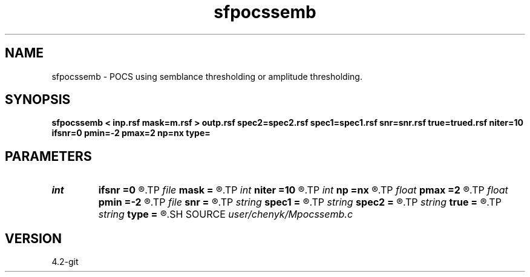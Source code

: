 .TH sfpocssemb 1  "APRIL 2023" Madagascar "Madagascar Manuals"
.SH NAME
sfpocssemb \- POCS using semblance thresholding or amplitude thresholding.
.SH SYNOPSIS
.B sfpocssemb < inp.rsf mask=m.rsf > outp.rsf spec2=spec2.rsf spec1=spec1.rsf snr=snr.rsf true=trued.rsf niter=10 ifsnr=0 pmin=-2 pmax=2 np=nx type=
.SH PARAMETERS
.PD 0
.TP
.I int    
.B ifsnr
.B =0
.R  	If compute SNR during iteration
.TP
.I file   
.B mask
.B =
.R  	auxiliary input file name
.TP
.I int    
.B niter
.B =10
.R  	Get the number of iterations
.TP
.I int    
.B np
.B =nx
.R  	number of p
.TP
.I float  
.B pmax
.B =2
.R  	maximum p
.TP
.I float  
.B pmin
.B =-2
.R  	minimum p
.TP
.I file   
.B snr
.B =
.R  	auxiliary output file name
.TP
.I string 
.B spec1
.B =
.R  	auxiliary output file name
.TP
.I string 
.B spec2
.B =
.R  	auxiliary output file name
.TP
.I string 
.B true
.B =
.R  	auxiliary input file name
.TP
.I string 
.B type
.B =
.R  	[amplitude, semblance] thresholding type, the default is amplitude thresholding
.SH SOURCE
.I user/chenyk/Mpocssemb.c
.SH VERSION
4.2-git

